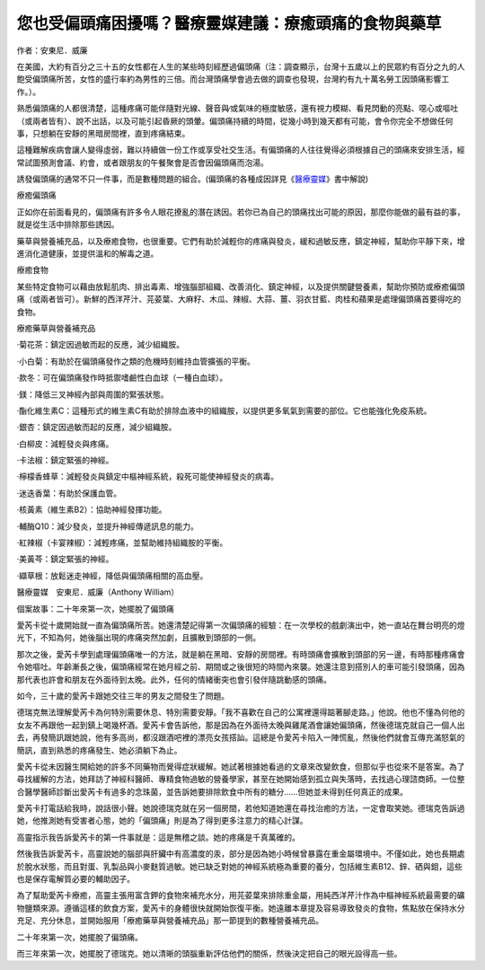 
.. _h55d60603a7e45157a45066303c10:

您也受偏頭痛困擾嗎？醫療靈媒建議：療癒頭痛的食物與藥草
======================================================

作者：安東尼．威廉

\ |IMG1|\  

在美國，大約有百分之三十五的女性都在人生的某些時刻經歷過偏頭痛（注：調查顯示，台灣十五歲以上的民眾約有百分之九的人飽受偏頭痛所苦，女性的盛行率約為男性的三倍。而台灣頭痛學會過去做的調查也發現，台灣約有九十萬名勞工因頭痛影響工作。）。

熟悉偏頭痛的人都很清楚，這種疼痛可能伴隨對光線、聲音與∕或氣味的極度敏感，還有視力模糊、看見閃動的亮點、噁心或嘔吐（或兩者皆有）、說不出話，以及可能引起昏厥的頭暈。偏頭痛持續的時間，從幾小時到幾天都有可能，會令你完全不想做任何事，只想躺在安靜的黑暗房間裡，直到疼痛結束。

這種難解疾病會讓人變得虛弱，難以持續做一份工作或享受社交生活。有偏頭痛的人往往覺得必須根據自己的頭痛來安排生活，經常試圖預測會議、約會，或者跟朋友的午餐聚會是否會因偏頭痛而泡湯。

誘發偏頭痛的通常不只一件事，而是數種問題的組合。(偏頭痛的各種成因詳見《\ `醫療靈媒`_\ 》書中解說)

療癒偏頭痛

正如你在前面看見的，偏頭痛有許多令人眼花撩亂的潛在誘因。若你已為自己的頭痛找出可能的原因，那麼你能做的最有益的事，就是從生活中排除那些誘因。

藥草與營養補充品，以及療癒食物，也很重要。它們有助於減輕你的疼痛與發炎，緩和過敏反應，鎮定神經，幫助你平靜下來，增進消化道健康，並提供溫和的解毒之道。

療癒食物

某些特定食物可以藉由放鬆肌肉、排出毒素、增強腦部組織、改善消化、鎮定神經，以及提供關鍵營養素，幫助你預防或療癒偏頭痛（或兩者皆可）。新鮮的西洋芹汁、芫荽葉、大麻籽、木瓜、辣椒、大蒜、薑、羽衣甘藍、肉桂和蘋果是處理偏頭痛首要得吃的食物。

療癒藥草與營養補充品

‧菊花茶：鎮定因過敏而起的反應，減少組織胺。

‧小白菊：有助於在偏頭痛發作之類的危機時刻維持血管擴張的平衡。

‧款冬：可在偏頭痛發作時抵禦嗜鹼性白血球（一種白血球）。

‧鎂：降低三叉神經內部與周圍的緊張狀態。

‧酯化維生素C：這種形式的維生素C有助於排除血液中的組織胺，以提供更多氧氣到需要的部位。它也能強化免疫系統。

‧銀杏：鎮定因過敏而起的反應，減少組織胺。

‧白柳皮：減輕發炎與疼痛。

‧卡法椒：鎮定緊張的神經。

‧檸檬香蜂草：減輕發炎與鎮定中樞神經系統，殺死可能使神經發炎的病毒。

‧迷迭香葉：有助於保護血管。

‧核黃素（維生素B2）：協助神經發揮功能。

‧輔酶Q10：減少發炎，並提升神經傳遞訊息的能力。

‧紅辣椒（卡宴辣椒）：減輕疼痛，並幫助維持組織胺的平衡。

‧美黃芩：鎮定緊張的神經。

‧纈草根：放鬆迷走神經，降低與偏頭痛相關的高血壓。

\ |IMG2|\ 

醫療靈媒　安東尼．威廉（Anthony William）

個案故事：二十年來第一次，她擺脫了偏頭痛

愛芮卡從十歲開始就一直為偏頭痛所苦。她還清楚記得第一次偏頭痛的經驗：在一次學校的戲劇演出中，她一直站在舞台明亮的燈光下，不知為何，她後腦出現的疼痛突然加劇，且擴散到頭部的一側。

那次之後，愛芮卡學到處理偏頭痛唯一的方法，就是躺在黑暗、安靜的房間裡。有時頭痛會擴散到頭部的另一邊，有時那種疼痛會令她嘔吐。年齡漸長之後，偏頭痛經常在她月經之前、期間或之後很短的時間內來襲。她還注意到搭別人的車可能引發頭痛，因為那代表也許會和朋友在外面待到太晚。此外，任何的情緒衝突也會引發伴隨跳動感的頭痛。

如今，三十歲的愛芮卡跟她交往三年的男友之間發生了問題。

德瑞克無法理解愛芮卡為何特別需要休息、特別需要安靜。「我不喜歡在自己的公寓裡還得踮著腳走路。」他說。他也不懂為何他的女友不再跟他一起到鎮上喝幾杯酒。愛芮卡會告訴他，那是因為在外面待太晚與雞尾酒會讓她偏頭痛，然後德瑞克就自己一個人出去，再發簡訊跟她說，他有多高尚，都沒跟酒吧裡的漂亮女孩搭訕。這總是令愛芮卡陷入一陣慌亂，然後他們就會互傳充滿怒氣的簡訊，直到熟悉的疼痛發生、她必須躺下為止。

愛芮卡從未因醫生開給她的許多不同藥物而覺得症狀緩解。她試著根據她看過的文章來改變飲食，但那似乎也從來不是答案。為了尋找緩解的方法，她拜訪了神經科醫師、專精食物過敏的營養學家，甚至在她開始感到孤立與失落時，去找過心理諮商師。一位整合醫學醫師診斷出愛芮卡有過多的念珠菌，並告訴她要排除飲食中所有的糖分……但她並未得到任何真正的成果。

愛芮卡打電話給我時，說話很小聲。她說德瑞克就在另一個房間，若他知道她還在尋找治癒的方法，一定會取笑她。德瑞克告訴過她，他推測她有受害者心態，她的「偏頭痛」則是為了得到更多注意力的精心計謀。

高靈指示我告訴愛芮卡的第一件事就是：這是無稽之談。她的疼痛是千真萬確的。

然後我告訴愛芮卡，高靈說她的腦部與肝臟中有高濃度的汞，部分是因為她小時候曾暴露在重金屬環境中。不僅如此，她也長期處於脫水狀態，而且對蛋、乳製品與小麥麩質過敏。她已缺乏對她的神經系統極為重要的養分，包括維生素B12、鋅、硒與鉬，這些也是保存電解質必要的輔助因子。

為了幫助愛芮卡療癒，高靈主張用富含鉀的食物來補充水分，用芫荽葉來排除重金屬，用純西洋芹汁作為中樞神經系統最需要的礦物鹽類來源。遵循這樣的飲食方案，愛芮卡的身體很快就開始恢復平衡。她遠離本章提及容易導致發炎的食物，焦點放在保持水分充足、充分休息，並開始服用「療癒藥草與營養補充品」那一節提到的數種營養補充品。

二十年來第一次，她擺脫了偏頭痛。

而三年來第一次，她擺脫了德瑞克。她以清晰的頭腦重新評估他們的關係，然後決定把自己的眼光設得高一些。


.. _`醫療靈媒`: https://www.booklife.com.tw/%E9%86%AB%E7%99%82%E9%9D%88%E5%AA%92%EF%BC%9A%E6%85%A2%E6%80%A7%E8%88%87%E9%9B%A3%E8%A7%A3%E7%96%BE%E7%97%85%E8%83%8C%E5%BE%8C%E7%9A%84%E7%A5%95%E5%AF%86%EF%BC%8C%E4%BB%A5%E5%8F%8A%E5%81%A5%E5%BA%B7%E7%9A%84%E7%B5%82%E6%A5%B5%E4%B9%8B%E9%81%93/action-products_detail-lid-1-cid-5-sid-9-did-4602.htm

.. |IMG1| image:: static/develop_test_1.png
   :height: 26 px
   :width: 30 px

.. |IMG2| image:: static/develop_test_2.png
   :height: 336 px
   :width: 240 px
